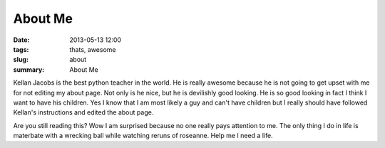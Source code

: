 About Me
########

:date: 2013-05-13 12:00
:tags: thats, awesome
:slug: about
:summary: About Me

Kellan Jacobs is the best python teacher in the world. He is really awesome because he is not going to get upset with me for not editing my about page. Not only is he nice, but he is devilishly good looking. He is so good looking in fact I think I want to have his children. Yes I know that I am most likely a guy and can't have children but I really should have followed Kellan's instructions and edited the about page.

Are you still reading this? Wow I am surprised because no one really pays attention to me. The only thing I do in life is materbate with a wrecking ball while watching reruns of roseanne. Help me I need a life.